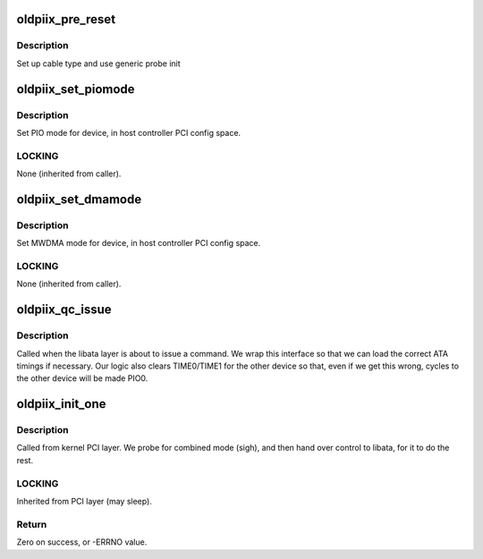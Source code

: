 .. -*- coding: utf-8; mode: rst -*-
.. src-file: drivers/ata/pata_oldpiix.c

.. _`oldpiix_pre_reset`:

oldpiix_pre_reset
=================

.. c:function:: int oldpiix_pre_reset(struct ata_link *link, unsigned long deadline)

    probe begin

    :param struct ata_link \*link:
        ATA link

    :param unsigned long deadline:
        deadline jiffies for the operation

.. _`oldpiix_pre_reset.description`:

Description
-----------

Set up cable type and use generic probe init

.. _`oldpiix_set_piomode`:

oldpiix_set_piomode
===================

.. c:function:: void oldpiix_set_piomode(struct ata_port *ap, struct ata_device *adev)

    Initialize host controller PATA PIO timings

    :param struct ata_port \*ap:
        Port whose timings we are configuring

    :param struct ata_device \*adev:
        Device whose timings we are configuring

.. _`oldpiix_set_piomode.description`:

Description
-----------

Set PIO mode for device, in host controller PCI config space.

.. _`oldpiix_set_piomode.locking`:

LOCKING
-------

None (inherited from caller).

.. _`oldpiix_set_dmamode`:

oldpiix_set_dmamode
===================

.. c:function:: void oldpiix_set_dmamode(struct ata_port *ap, struct ata_device *adev)

    Initialize host controller PATA DMA timings

    :param struct ata_port \*ap:
        Port whose timings we are configuring

    :param struct ata_device \*adev:
        Device to program

.. _`oldpiix_set_dmamode.description`:

Description
-----------

Set MWDMA mode for device, in host controller PCI config space.

.. _`oldpiix_set_dmamode.locking`:

LOCKING
-------

None (inherited from caller).

.. _`oldpiix_qc_issue`:

oldpiix_qc_issue
================

.. c:function:: unsigned int oldpiix_qc_issue(struct ata_queued_cmd *qc)

    command issue

    :param struct ata_queued_cmd \*qc:
        command pending

.. _`oldpiix_qc_issue.description`:

Description
-----------

Called when the libata layer is about to issue a command. We wrap
this interface so that we can load the correct ATA timings if
necessary. Our logic also clears TIME0/TIME1 for the other device so
that, even if we get this wrong, cycles to the other device will
be made PIO0.

.. _`oldpiix_init_one`:

oldpiix_init_one
================

.. c:function:: int oldpiix_init_one(struct pci_dev *pdev, const struct pci_device_id *ent)

    Register PIIX ATA PCI device with kernel services

    :param struct pci_dev \*pdev:
        PCI device to register

    :param const struct pci_device_id \*ent:
        Entry in oldpiix_pci_tbl matching with \ ``pdev``\ 

.. _`oldpiix_init_one.description`:

Description
-----------

Called from kernel PCI layer.  We probe for combined mode (sigh),
and then hand over control to libata, for it to do the rest.

.. _`oldpiix_init_one.locking`:

LOCKING
-------

Inherited from PCI layer (may sleep).

.. _`oldpiix_init_one.return`:

Return
------

Zero on success, or -ERRNO value.

.. This file was automatic generated / don't edit.

